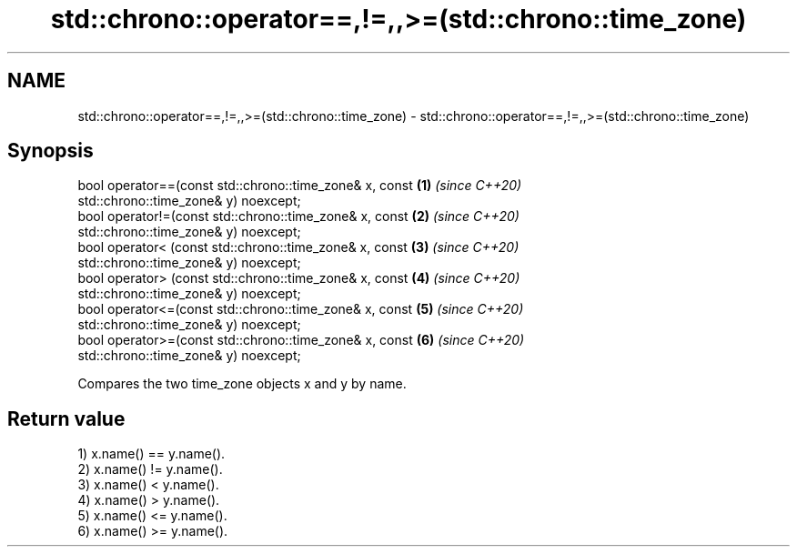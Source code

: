 .TH std::chrono::operator==,!=,,>=(std::chrono::time_zone) 3 "2020.11.17" "http://cppreference.com" "C++ Standard Libary"
.SH NAME
std::chrono::operator==,!=,,>=(std::chrono::time_zone) \- std::chrono::operator==,!=,,>=(std::chrono::time_zone)

.SH Synopsis
   bool operator==(const std::chrono::time_zone& x, const             \fB(1)\fP \fI(since C++20)\fP
   std::chrono::time_zone& y) noexcept;
   bool operator!=(const std::chrono::time_zone& x, const             \fB(2)\fP \fI(since C++20)\fP
   std::chrono::time_zone& y) noexcept;
   bool operator< (const std::chrono::time_zone& x, const             \fB(3)\fP \fI(since C++20)\fP
   std::chrono::time_zone& y) noexcept;
   bool operator> (const std::chrono::time_zone& x, const             \fB(4)\fP \fI(since C++20)\fP
   std::chrono::time_zone& y) noexcept;
   bool operator<=(const std::chrono::time_zone& x, const             \fB(5)\fP \fI(since C++20)\fP
   std::chrono::time_zone& y) noexcept;
   bool operator>=(const std::chrono::time_zone& x, const             \fB(6)\fP \fI(since C++20)\fP
   std::chrono::time_zone& y) noexcept;

   Compares the two time_zone objects x and y by name.

.SH Return value

   1) x.name() == y.name().
   2) x.name() != y.name().
   3) x.name() < y.name().
   4) x.name() > y.name().
   5) x.name() <= y.name().
   6) x.name() >= y.name().
